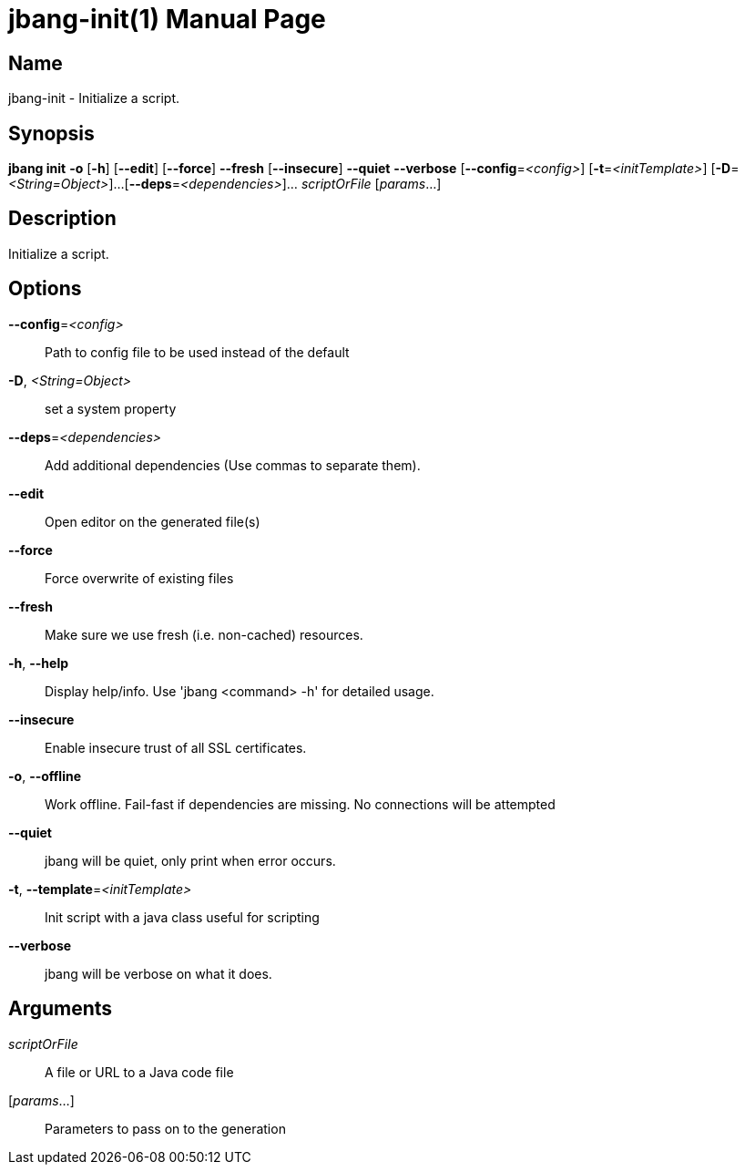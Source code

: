 // This is a generated documentation file based on picocli
// To change it update the picocli code or the genrator
// tag::picocli-generated-full-manpage[]
// tag::picocli-generated-man-section-header[]
:doctype: manpage
:manmanual: jbang Manual
:man-linkstyle: pass:[blue R < >]
= jbang-init(1)

// end::picocli-generated-man-section-header[]

// tag::picocli-generated-man-section-name[]
== Name

jbang-init - Initialize a script.

// end::picocli-generated-man-section-name[]

// tag::picocli-generated-man-section-synopsis[]
== Synopsis

*jbang init* *-o* [*-h*] [*--edit*] [*--force*] *--fresh* [*--insecure*] *--quiet* *--verbose*
           [*--config*=_<config>_] [*-t*=_<initTemplate>_] [*-D*=_<String=Object>_]...
           [*--deps*=_<dependencies>_]... _scriptOrFile_ [_params_...]

// end::picocli-generated-man-section-synopsis[]

// tag::picocli-generated-man-section-description[]
== Description

Initialize a script.

// end::picocli-generated-man-section-description[]

// tag::picocli-generated-man-section-options[]
== Options

*--config*=_<config>_::
  Path to config file to be used instead of the default

*-D*, _<String=Object>_::
  set a system property

*--deps*=_<dependencies>_::
  Add additional dependencies (Use commas to separate them).

*--edit*::
  Open editor on the generated file(s)

*--force*::
  Force overwrite of existing files

*--fresh*::
  Make sure we use fresh (i.e. non-cached) resources.

*-h*, *--help*::
  Display help/info. Use 'jbang <command> -h' for detailed usage.

*--insecure*::
  Enable insecure trust of all SSL certificates.

*-o*, *--offline*::
  Work offline. Fail-fast if dependencies are missing. No connections will be attempted

*--quiet*::
  jbang will be quiet, only print when error occurs.

*-t*, *--template*=_<initTemplate>_::
  Init script with a java class useful for scripting

*--verbose*::
  jbang will be verbose on what it does.

// end::picocli-generated-man-section-options[]

// tag::picocli-generated-man-section-arguments[]
== Arguments

_scriptOrFile_::
  A file or URL to a Java code file

[_params_...]::
  Parameters to pass on to the generation

// end::picocli-generated-man-section-arguments[]

// tag::picocli-generated-man-section-commands[]
// end::picocli-generated-man-section-commands[]

// tag::picocli-generated-man-section-exit-status[]
// end::picocli-generated-man-section-exit-status[]

// tag::picocli-generated-man-section-footer[]
// end::picocli-generated-man-section-footer[]

// end::picocli-generated-full-manpage[]
